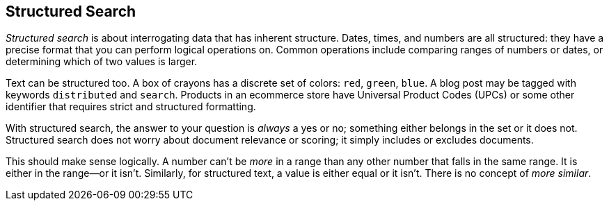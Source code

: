 [[structured-search]]
== Structured Search

_Structured search_ is about interrogating ((("structured search")))data that has inherent structure.
Dates, times, and numbers are all structured: they have a precise format
that you can perform logical operations on.  Common operations include
comparing ranges of numbers or dates, or determining which of two values is
larger.

Text can be structured too.  A box of crayons has a discrete set of colors:
`red`, `green`, `blue`.  A blog post may be tagged with keywords
`distributed` and `search`.  Products in an ecommerce store have Universal
Product Codes (UPCs) or some other identifier that requires strict and
structured formatting.

With structured search, the answer to your question is _always_ a yes or no;
something either belongs in the set or it does not.  Structured search does
not worry about document relevance or scoring; it simply includes or
excludes documents.

This should make sense logically.  A number can't be _more_ in a range than
any other number that falls in the same range.  It is either in the range--or it isn't.  Similarly, for structured text, a value is either equal or it
isn't. There is no concept of _more similar_.
